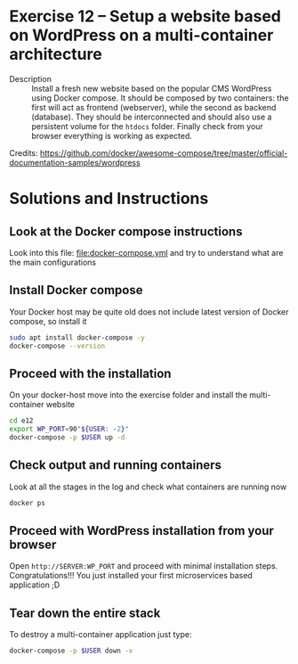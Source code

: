 * Exercise 12 – Setup a website based on WordPress on a multi-container architecture
  - Description :: Install a fresh new website based on the popular CMS WordPress using Docker compose. It should be composed by two containers: the first will act as frontend (webserver), while the second as backend (database). They should be interconnected and should also use a persistent volume for the =htdocs= folder.
    Finally check from your browser everything is working as expected.

  Credits: [[https://github.com/docker/awesome-compose/tree/master/official-documentation-samples/wordpress]]
  
* Solutions and Instructions
** Look at the Docker compose instructions
Look into this file: [[file:docker-compose.yml]] and try to understand what are the main configurations

** Install Docker compose
Your Docker host may be quite old does not include latest version of Docker compose, so install it
#+begin_src sh
sudo apt install docker-compose -y
docker-compose --version
#+end_src

** Proceed with the installation
On your docker-host move into the exercise folder and install the multi-container website
#+begin_src sh
cd e12
export WP_PORT=90"${USER: -2}"
docker-compose -p $USER up -d
#+end_src

** Check output and running containers
Look at all the stages in the log and check what containers are running now
#+begin_src sh
docker ps
#+end_src

** Proceed with WordPress installation from your browser
Open =http://SERVER:WP_PORT= and proceed with minimal installation steps. Congratulations!!! You just installed your first microservices based application ;D

** Tear down the entire stack
To destroy a multi-container application just type:
#+begin_src sh
docker-compose -p $USER down -v
#+end_src
